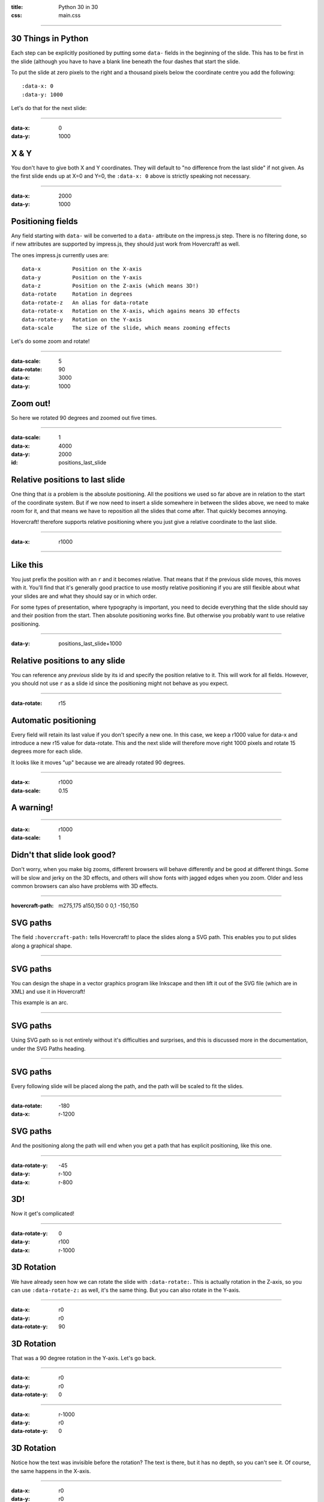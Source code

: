 :title: Python 30 in 30
:css: main.css

----

30 Things in Python
=========

Each step can be explicitly positioned by putting some ``data-`` fields in
the beginning of the slide. This has to be first in the slide (although you
have to have a blank line beneath the four dashes that start the slide.

To put the slide at zero pixels to the right and a thousand pixels below the
coordinate centre you add the following::

    :data-x: 0
    :data-y: 1000

Let's do that for the next slide:

----

:data-x: 0
:data-y: 1000

X & Y
=====

You don't have to give both X and Y coordinates. They will default to "no
difference from the last slide" if not given. As the first slide ends up at
X=0 and Y=0, the ``:data-x: 0`` above is strictly speaking not necessary.

----

:data-x: 2000
:data-y: 1000

Positioning fields
==================

Any field starting with ``data-`` will be converted to a ``data-`` attribute
on the impress.js step. There is no filtering done, so if new attributes are
supported by impress.js, they should just work from Hovercraft! as well.

The ones impress.js currently uses are::

    data-x          Position on the X-axis
    data-y          Position on the Y-axis
    data-z          Position on the Z-axis (which means 3D!)
    data-rotate     Rotation in degrees
    data-rotate-z   An alias for data-rotate
    data-rotate-x   Rotation on the X-axis, which agains means 3D effects
    data-rotate-y   Rotation on the Y-axis
    data-scale      The size of the slide, which means zooming effects

Let's do some zoom and rotate!

----

:data-scale: 5
:data-rotate: 90
:data-x: 3000
:data-y: 1000

Zoom out!
=========

So here we rotated 90 degrees and zoomed out five times.

----

:data-scale: 1
:data-x: 4000
:data-y: 2000
:id: positions_last_slide

Relative positions to last slide
================================

One thing that *is* a problem is the absolute positioning. All the positions
we used so far above are in relation to the start of the coordinate system.
But if we now need to insert a slide somewhere in between the slides above,
we need to make room for it, and that means we have to reposition all the
slides that come after. That quickly becomes annoying.

Hovercraft! therefore supports relative positioning where you just give a
relative coordinate to the last slide.

----

:data-x: r1000

----

Like this
=========

You just prefix the position with an ``r`` and it becomes relative. That
means that if the previous slide moves, this moves with it. You'll find that
it's generally good practice to use mostly relative positioning if you are
still flexible about what your slides are and what they should say or
in which order.

For some types of presentation, where typography is important, you need to
decide everything that the slide should say and their position from the
start. Then absolute positioning works fine. But otherwise you probably want
to use relative positioning.

----

:data-y: positions_last_slide+1000

Relative positions to any slide
===============================

You can reference any *previous* slide by its id and specify the position relative to it.
This will work for all fields.
However, you should not use ``r`` as a slide id since the positioning might not behave as you expect.

----

:data-rotate: r15

Automatic positioning
=====================

Every field will retain its last value if you don't specify a new one.
In this case, we keep a r1000 value for data-x and introduce a new
r15 value for data-rotate. This and the next slide will therefore
move right 1000 pixels and rotate 15 degrees more for each slide.

It looks like it moves "up" because we are already rotated 90 degrees.

----

:data-x: r1000
:data-scale: 0.15

**A warning!**
==============

----

:data-x: r1000
:data-scale: 1

Didn't that slide look good?
============================

Don't worry, when you make big zooms, different browsers will behave
differently and be good at different things. Some will be slow and jerky on
the 3D effects, and others will show fonts with jagged edges when you zoom.
Older and less common browsers can also have problems with 3D effects.

----

:hovercraft-path: m275,175 a150,150 0 0,1 -150,150

SVG paths
=========

The field ``:hovercraft-path:`` tells Hovercraft! to place the slides
along a SVG path. This enables you to put slides along a graphical shape.

----

SVG paths
=========

You can design the shape in a vector graphics program like Inkscape
and then lift it out of the SVG file (which are in XML) and use it
in Hovercraft!

This example is an arc.

----

SVG paths
=========

Using SVG path so is not entirely without it's difficulties and
surprises, and this is discussed more in the documentation, under
the SVG Paths heading.

----

SVG paths
=========

Every following slide will be placed along the path,
and the path will be scaled to fit the slides.

----

:data-rotate: -180
:data-x: r-1200

SVG paths
=========

And the positioning along the path will end when you get a path that has
explicit positioning, like this one.

----

:data-rotate-y: -45
:data-y: r-100
:data-x: r-800

3D!
===

Now it get's complicated!

----

:data-rotate-y: 0
:data-y: r100
:data-x: r-1000

3D Rotation
===========

We have already seen how we can rotate the slide with ``:data-rotate:``. This is actually rotation
in the Z-axis, so you can use ``:data-rotate-z:`` as well, it's the same thing.
But you can also rotate in the Y-axis.

----

:data-x: r0
:data-y: r0
:data-rotate-y: 90

3D Rotation
===========

That was a 90 degree rotation in the Y-axis.
Let's go back.

----

:data-x: r0
:data-y: r0
:data-rotate-y: 0

----

:data-x: r-1000
:data-y: r0
:data-rotate-y: 0

3D Rotation
===========

Notice how the text was invisible before the rotation?
The text is there, but it has no depth, so you can't see it.
Of course, the same happens in the X-axis.

----

:data-x: r0
:data-y: r0
:data-rotate-x: 90

3D Rotation
===========

That was a 90 degree rotation in the X-axis.
Let's go back.

----

:data-x: r0
:data-y: r0
:data-rotate-x: 0

----

:data-x: r-1000

3D Positioning
==============

You can not only rotate in all three dimensions, but also position in all
three dimensions. So far we have only used ``:data-x`` and ``:data-y``, but
there is a ``:data-z`` as well.

----

:data-z: 1000
:data-x: r0
:data-y: r-50

Z-space
=======

----

:data-x: r0
:data-y: r-500

Z-space
=======

This can be used for all sorts of interesting effects. It should be noted
that the depth of the Z-axis is quite limited in some browsers.

If you set it too high, you'll find the slide appearing low and upside down.

----

:data-x: r800
:data-y: r0

Z-space
=======

But well used it can give an extra wow-factor,

----

:data-z: 0
:data-x: r100
:data-y: r-200
:data-scale: 1

and make text pop!
==================

----

:data-x: r3000
:data-y: r-1500
:data-scale: 15
:data-rotate-z: 0
:data-rotate-x: 0
:data-rotate-y: 0
:data-z: 0


That's all for now
==================

*Have fun!*
